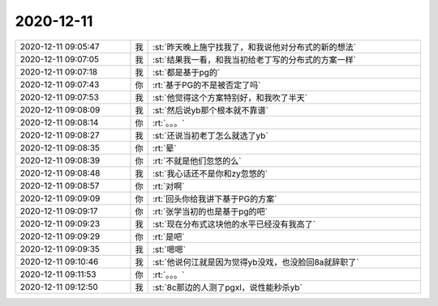 2020-12-11
-------------

.. list-table::
   :widths: 25, 1, 60

   * - 2020-12-11 09:05:47
     - 我
     - :st:`昨天晚上施宁找我了，和我说他对分布式的新的想法`
   * - 2020-12-11 09:07:05
     - 我
     - :st:`结果我一看，和我当初给老丁写的分布式的方案一样`
   * - 2020-12-11 09:07:18
     - 我
     - :st:`都是基于pg的`
   * - 2020-12-11 09:07:43
     - 你
     - :rt:`基于PG的不是被否定了吗`
   * - 2020-12-11 09:07:53
     - 我
     - :st:`他觉得这个方案特别好，和我吹了半天`
   * - 2020-12-11 09:08:09
     - 我
     - :st:`然后说yb那个根本就不靠谱`
   * - 2020-12-11 09:08:14
     - 你
     - :rt:`。。。`
   * - 2020-12-11 09:08:27
     - 我
     - :st:`还说当初老丁怎么就选了yb`
   * - 2020-12-11 09:08:35
     - 你
     - :rt:`晕`
   * - 2020-12-11 09:08:39
     - 你
     - :rt:`不就是他们忽悠的么`
   * - 2020-12-11 09:08:48
     - 我
     - :st:`我心话还不是你和zy忽悠的`
   * - 2020-12-11 09:08:57
     - 你
     - :rt:`对啊`
   * - 2020-12-11 09:09:09
     - 你
     - :rt:`回头你给我讲下基于PG的方案`
   * - 2020-12-11 09:09:17
     - 你
     - :rt:`张学当初的也是基于pg的吧`
   * - 2020-12-11 09:09:23
     - 我
     - :st:`现在分布式这块他的水平已经没有我高了`
   * - 2020-12-11 09:09:29
     - 你
     - :rt:`是吧`
   * - 2020-12-11 09:09:35
     - 我
     - :st:`嗯嗯`
   * - 2020-12-11 09:10:46
     - 我
     - :st:`他说何江就是因为觉得yb没戏，也没脸回8a就辞职了`
   * - 2020-12-11 09:11:53
     - 你
     - :rt:`。。。`
   * - 2020-12-11 09:12:50
     - 我
     - :st:`8c那边的人测了pgxl，说性能秒杀yb`